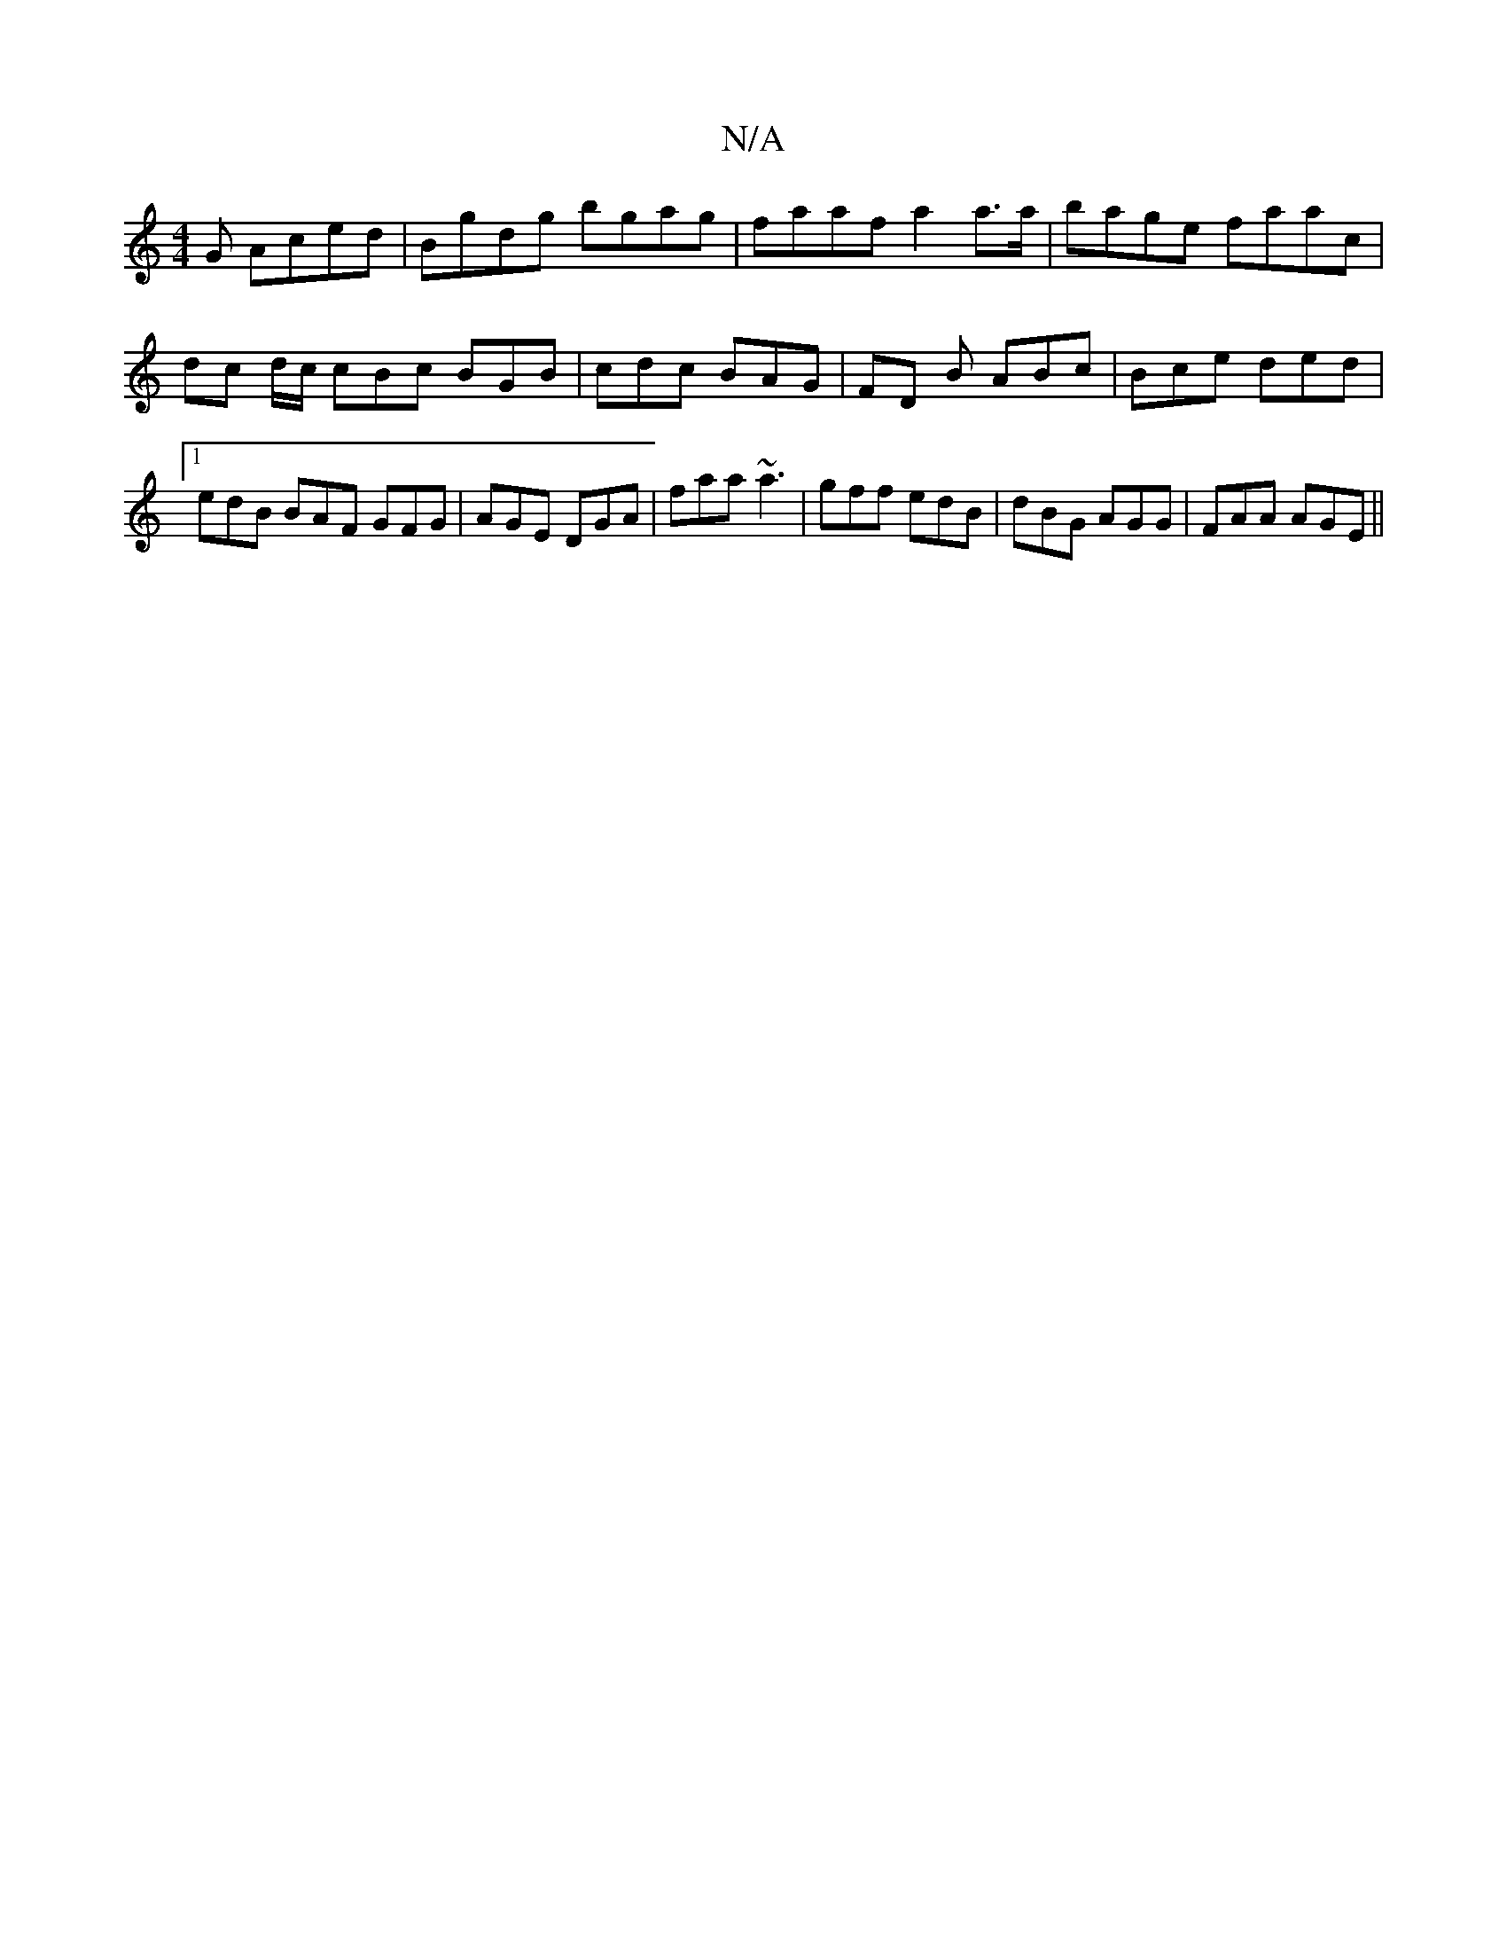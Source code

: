 X:1
T:N/A
M:4/4
R:N/A
K:Cmajor
G Aced | Bgdg bgag |faaf a2 a>a| bage faac|dc d/c/ cBc BGB | cdc BAG | FD B ABc | Bce ded |1 edB BAF GFG|AGE DGA|faa ~a3| gff edB|dBG AGG|FAA AGE||

c/2e/2d Bdec|
fdef a2dG|EGGD Ec:|[2 agBe dBAB|dced 